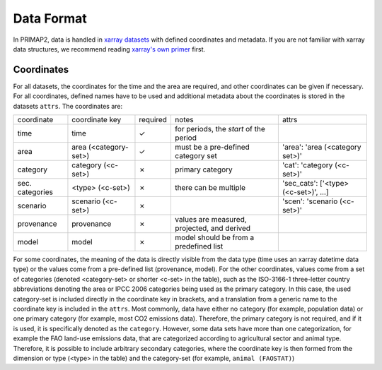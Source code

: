 ===========
Data Format
===========

In PRIMAP2, data is handled in `xarray datasets <https://xarray.pydata.org/en/stable/data-structures.html#dataset>`_
with defined coordinates and metadata.
If you are not familiar with xarray data structures, we recommend reading
`xarray's own primer <https://xarray.pydata.org/en/stable/data-structures.html>`_ first.

Coordinates
-----------

For all datasets, the coordinates for the time and the area are required, and other
coordinates can be given if necessary.
For all coordinates, defined names have to be used and additional metadata about the
coordinates is stored in the datasets ``attrs``.
The coordinates are:

===============  =====================  ========  ===========================================  ===================================
coordinate       coordinate key         required  notes                                        attrs
---------------  ---------------------  --------  -------------------------------------------  -----------------------------------
time             time                   ✓         for periods, the *start* of the period
area             area (<category-set>)  ✓         must be a pre-defined category set           'area': 'area (<category set>)'
category         category (<c-set>)     ✗         primary category                             'cat': 'category (<c-set>)'
sec. categories  <type> (<c-set>)       ✗         there can be multiple                        'sec_cats': ['<type> (<c-set>)', …]
scenario         scenario (<c-set>)     ✗                                                      'scen': 'scenario (<c-set>)'
provenance       provenance             ✗         values are measured, projected, and derived
model            model                  ✗         model should be from a predefined list
===============  =====================  ========  ===========================================  ===================================

For some coordinates, the meaning of the data is directly visible from the data type
(time uses an xarray datetime data type) or the values come from a pre-defined list
(provenance, model).
For the other coordinates, values come from a set of categories (denoted <category-set>
or shorter <c-set> in the table), such as the ISO-3166-1 three-letter country
abbreviations denoting the area or IPCC 2006 categories being used as the primary
category.
In this case, the used category-set is included directly in the coordinate key in
brackets, and a translation from a generic name to the coordinate key is included in the
``attrs``.
Most commonly, data have either no category (for example, population data) or one
primary category (for example, most CO2 emissions data).
Therefore, the primary category is not required, and if it is used, it is specifically
denoted as the ``category``.
However, some data sets have more than one categorization, for example the FAO land-use
emissions data, that are categorized according to agricultural sector and animal type.
Therefore, it is possible to include arbitrary secondary categories, where the
coordinate key is then formed from the dimension or type (<type> in the table) and the
category-set (for example, ``animal (FAOSTAT)``)
